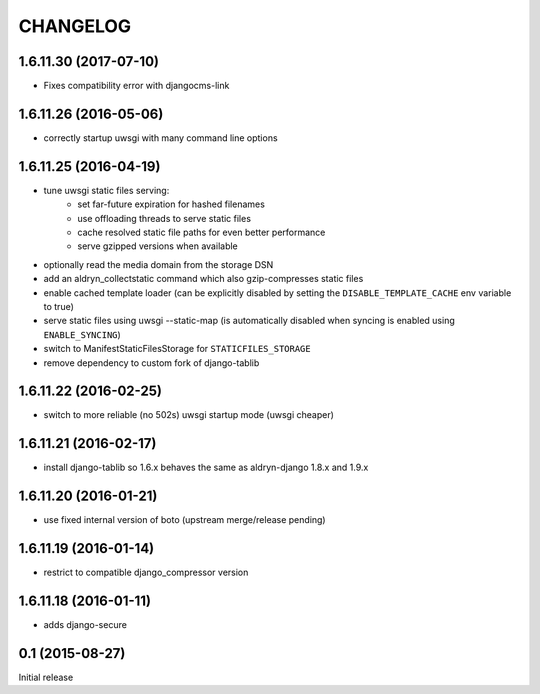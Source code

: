 CHANGELOG
=========

1.6.11.30 (2017-07-10)
----------------------

* Fixes compatibility error with djangocms-link

1.6.11.26 (2016-05-06)
----------------------

* correctly startup uwsgi with many command line options


1.6.11.25 (2016-04-19)
----------------------

* tune uwsgi static files serving:
   * set far-future expiration for hashed filenames
   * use offloading threads to serve static files
   * cache resolved static file paths for even better performance
   * serve gzipped versions when available
* optionally read the media domain from the storage DSN
* add an aldryn_collectstatic command which also gzip-compresses static files
* enable cached template loader (can be explicitly disabled by setting the
  ``DISABLE_TEMPLATE_CACHE`` env variable to true)
* serve static files using uwsgi --static-map (is automatically disabled when
  syncing is enabled using ``ENABLE_SYNCING``)
* switch to ManifestStaticFilesStorage for ``STATICFILES_STORAGE``
* remove dependency to custom fork of django-tablib


1.6.11.22 (2016-02-25)
----------------------

* switch to more reliable (no 502s) uwsgi startup mode (uwsgi cheaper)


1.6.11.21 (2016-02-17)
----------------------

* install django-tablib so 1.6.x behaves the same as aldryn-django 1.8.x and 1.9.x


1.6.11.20 (2016-01-21)
----------------------

* use fixed internal version of boto (upstream merge/release pending)


1.6.11.19 (2016-01-14)
----------------------

* restrict to compatible django_compressor version


1.6.11.18 (2016-01-11)
----------------------

* adds django-secure


0.1 (2015-08-27)
----------------

Initial release
